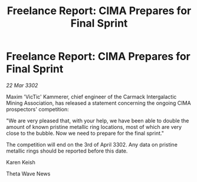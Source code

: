:PROPERTIES:
:ID:       3e0e12b9-6222-4757-a08b-e2618c85643f
:END:
#+title: Freelance Report: CIMA Prepares for Final Sprint
#+filetags: :galnet:

* Freelance Report: CIMA Prepares for Final Sprint

/22 Mar 3302/

Maxim 'VicTic' Kammerer, chief engineer of the Carmack Intergalactic Mining Association, has released a statement concerning the ongoing CIMA prospectors' competition: 

"We are very pleased that, with your help, we have been able to double the amount of known pristine metallic ring locations, most of which are very close to the bubble. Now we need to prepare for the final sprint." 

The competition will end on the 3rd of April 3302. Any data on pristine metallic rings should be reported before this date. 

Karen Keish 

Theta Wave News
